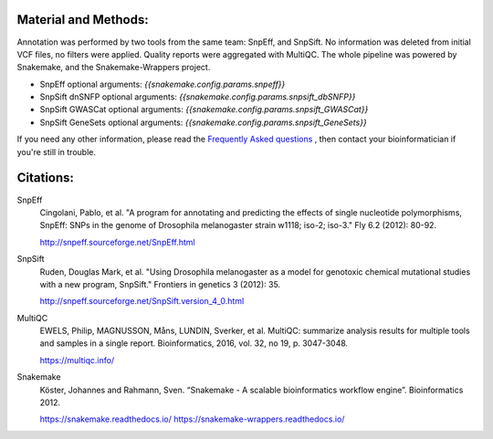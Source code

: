 Material and Methods:
#####################

Annotation was performed by two tools from the same team: SnpEff, and SnpSift. No information was deleted from initial VCF files, no filters were applied. Quality reports were aggregated with MultiQC. The whole pipeline was powered by Snakemake, and the Snakemake-Wrappers project.

* SnpEff optional arguments: `{{snakemake.config.params.snpeff}}`
* SnpSift dnSNFP optional arguments: `{{snakemake.config.params.snpsift_dbSNFP}}`
* SnpSift GWASCat optional arguments: `{{snakemake.config.params.snpsift_GWASCat}}`
* SnpSift GeneSets optional arguments: `{{snakemake.config.params.snpsift_GeneSets}}`

If you need any other information, please read the `Frequently Asked questions <https://github.com/tdayris-perso/vcf-annotate-snpeff-snpsift#frequently-asked-questions-by-my-fellow-biologists-on-this-pipeline>`_ , then contact your bioinformatician if you're still in trouble.

Citations:
##########

SnpEff
  Cingolani, Pablo, et al. "A program for annotating and predicting the effects of single nucleotide polymorphisms, SnpEff: SNPs in the genome of Drosophila melanogaster strain w1118; iso-2; iso-3." Fly 6.2 (2012): 80-92.

  http://snpeff.sourceforge.net/SnpEff.html

SnpSift
  Ruden, Douglas Mark, et al. "Using Drosophila melanogaster as a model for genotoxic chemical mutational studies with a new program, SnpSift." Frontiers in genetics 3 (2012): 35.

  http://snpeff.sourceforge.net/SnpSift.version_4_0.html

MultiQC
  EWELS, Philip, MAGNUSSON, Måns, LUNDIN, Sverker, et al. MultiQC: summarize analysis results for multiple tools and samples in a single report. Bioinformatics, 2016, vol. 32, no 19, p. 3047-3048.

  https://multiqc.info/

Snakemake
  Köster, Johannes and Rahmann, Sven. “Snakemake - A scalable bioinformatics workflow engine”. Bioinformatics 2012.

  https://snakemake.readthedocs.io/
  https://snakemake-wrappers.readthedocs.io/
